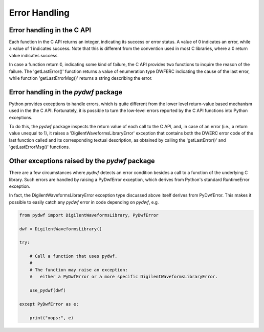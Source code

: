 
Error Handling
==============

Error handling in the C API
---------------------------

Each function in the C API returns an integer, indicating its success or error status. A value of 0 indicates an error, while a value of 1 indicates success. Note that this is different from the convention used in most C libraries, where a 0 return value indicates success.

In case a function return 0, indicating some kind of failure, the C API provides two functions to inquire the reason of the failure. The 'getLastError()' function returns a value of enumeration type DWFERC indicating the cause of the last error, while function 'getLastErrorMsg()' returns a string describing the error.

Error handling in the *pydwf* package
-------------------------------------

Python provides exceptions to handle errors, which is quite different from the lower level return-value based mechanism used in the the C API.
Fortunately, it is possible to turn the low-level errors reported by the C API functions into Python exceptions.

To do this, the *pydwf* package inspects the return value of each call to the C API, and, in case of an error (i.e., a return value unequal to 1), it raises a 'DigilentWaveformsLibraryError' exception that contains both the DWERC error code of the last function called and its corresponding textual description, as obtained by calling the 'getLastError()' and 'getLastErrorMsg()' functions.

Other exceptions raised by the *pydwf* package
----------------------------------------------

There are a few circumstances where *pydwf* detects an error condition besides a call to a function of the underlying C library. Such errors are handled by raising a PyDwfError exception, which derives from Python's standard RuntimeError exception.

In fact, the DigilentWaveformsLibraryError exception type discussed above itself derives from PyDwfError.
This makes it possible to easily catch any *pydwf* error in code depending on *pydwf*, e.g.

.. code-block:: python

   from pydwf import DigilentWaveformsLibrary, PyDwfError

   dwf = DigilentWaveformsLibrary()

   try:

       # Call a function that uses pydwf.
       #
       # The function may raise an exception:
       #   either a PyDwfError or a more specific DigilentWaveformsLibraryError.

       use_pydwf(dwf)

   except PyDwfError as e:

       print("oops:", e)
